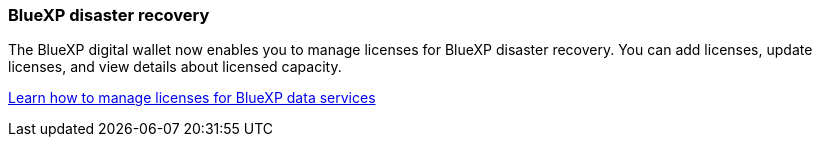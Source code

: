 === BlueXP disaster recovery

The BlueXP digital wallet now enables you to manage licenses for BlueXP disaster recovery. You can add licenses, update licenses, and view details about licensed capacity.

https://docs.netapp.com/us-en/bluexp-digital-wallet/task-manage-data-services-licenses.html[Learn how to manage licenses for BlueXP data services]
